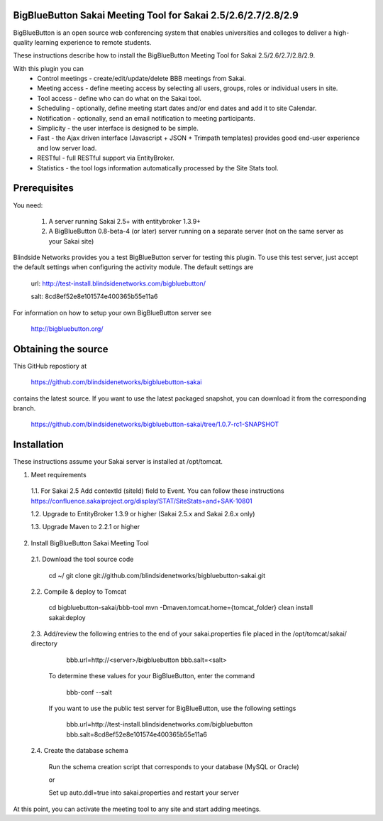 BigBlueButton Sakai Meeting Tool for Sakai 2.5/2.6/2.7/2.8/2.9
==============================================================
BigBlueButton is an open source web conferencing system that enables universities and colleges to deliver a high-quality learning experience to remote students.  

These instructions describe how to install the BigBlueButton Meeting Tool for Sakai 2.5/2.6/2.7/2.8/2.9.

With this plugin you can
    - Control meetings - create/edit/update/delete BBB meetings from Sakai.
    - Meeting access - define meeting access by selecting all users, groups, roles or individual users in site.
    - Tool access - define who can do what on the Sakai tool.
    - Scheduling - optionally, define meeting start dates and/or end dates and add it to site Calendar.
    - Notification - optionally, send an email notification to meeting participants.
    - Simplicity - the user interface is designed to be simple.
    - Fast - the Ajax driven interface (Javascript + JSON + Trimpath templates) provides good end-user experience and low server load.
    - RESTful - full RESTful support via EntityBroker.
    - Statistics - the tool logs information automatically processed by the Site Stats tool.

Prerequisites
=============
You need:

	1.  A server running Sakai 2.5+ with entitybroker 1.3.9+
	2.  A BigBlueButton 0.8-beta-4 (or later) server running on a separate server (not on the same server as your Sakai site)
	
Blindside Networks provides you a test BigBlueButton server for testing this plugin.  To use this test server, just accept the default settings when configuring the activity module.  The default settings are

	url: http://test-install.blindsidenetworks.com/bigbluebutton/

	salt: 8cd8ef52e8e101574e400365b55e11a6

For information on how to setup your own BigBlueButton server see

   http://bigbluebutton.org/
   
Obtaining the source
====================
This GitHub repostiory at

  https://github.com/blindsidenetworks/bigbluebutton-sakai

contains the latest source.  If you want to use the latest packaged snapshot, you can download it from the corresponding branch.

  https://github.com/blindsidenetworks/bigbluebutton-sakai/tree/1.0.7-rc1-SNAPSHOT


Installation
============

These instructions assume your Sakai server is installed at /opt/tomcat.

1.  Meet requirements

  1.1. For Sakai 2.5 Add contextId (siteId) field to Event. You can follow these instructions https://confluence.sakaiproject.org/display/STAT/SiteStats+and+SAK-10801

  1.2. Upgrade to EntityBroker 1.3.9 or higher (Sakai 2.5.x and Sakai 2.6.x only)

  1.3. Upgrade Maven to 2.2.1 or higher


2.  Install BigBlueButton Sakai Meeting Tool

  2.1. Download the tool source code

         cd ~/
         git clone git://github.com/blindsidenetworks/bigbluebutton-sakai.git


  2.2. Compile & deploy to Tomcat
 
         cd bigbluebutton-sakai/bbb-tool
         mvn -Dmaven.tomcat.home={tomcat_folder} clean install sakai:deploy
    

  2.3. Add/review the following entries to the end of your sakai.properties file placed in the /opt/tomcat/sakai/ directory

         bbb.url=http://<server>/bigbluebutton
         bbb.salt=<salt>
       
       To determine these values for your BigBlueButton, enter the command
    
         bbb-conf --salt
    
       If you want to use the public test server for BigBlueButton, use the following settings 

         bbb.url=http://test-install.blindsidenetworks.com/bigbluebutton
         bbb.salt=8cd8ef52e8e101574e400365b55e11a6 

  2.4. Create the database schema

       Run the schema creation script that corresponds to your database (MySQL or Oracle)
    
       or
    
       Set up auto.ddl=true into sakai.properties and restart your server  


At this point, you can activate the meeting tool to any site and start adding meetings.


